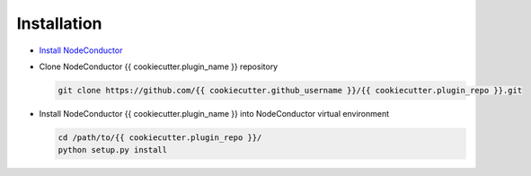 Installation
------------

* `Install NodeConductor <http://nodeconductor.readthedocs.org/en/latest/guide/intro.html#installation-from-source>`_

* Clone NodeConductor {{ cookiecutter.plugin_name }} repository

  .. code-block:: bash

    git clone https://github.com/{{ cookiecutter.github_username }}/{{ cookiecutter.plugin_repo }}.git

* Install NodeConductor {{ cookiecutter.plugin_name }} into NodeConductor virtual environment

  .. code-block:: bash

    cd /path/to/{{ cookiecutter.plugin_repo }}/
    python setup.py install

